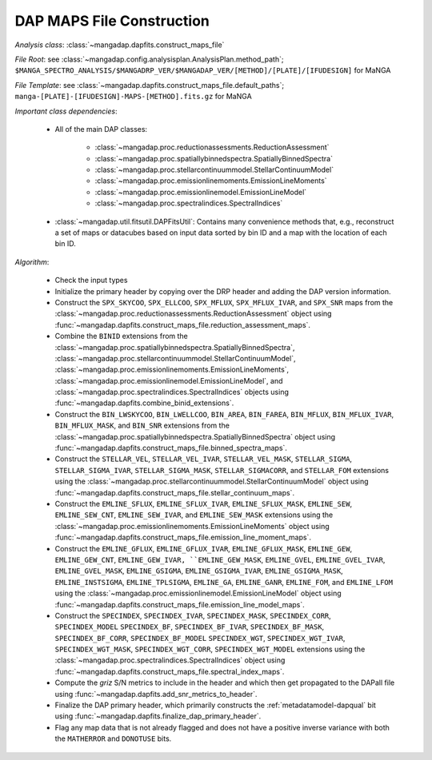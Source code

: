 
.. _maps-construction:

DAP MAPS File Construction
==========================

*Analysis class*: :class:`~mangadap.dapfits.construct_maps_file`

*File Root*: see :class:`~mangadap.config.analysisplan.AnalysisPlan.method_path`;
``$MANGA_SPECTRO_ANALYSIS/$MANGADRP_VER/$MANGADAP_VER/[METHOD]/[PLATE]/[IFUDESIGN]`` for MaNGA

*File Template*: see :class:`~mangadap.dapfits.construct_maps_file.default_paths`;
``manga-[PLATE]-[IFUDESIGN]-MAPS-[METHOD].fits.gz`` for MaNGA

*Important class dependencies*:

 * All of the main DAP classes:

    * :class:`~mangadap.proc.reductionassessments.ReductionAssessment`
    * :class:`~mangadap.proc.spatiallybinnedspectra.SpatiallyBinnedSpectra`
    * :class:`~mangadap.proc.stellarcontinuummodel.StellarContinuumModel`
    * :class:`~mangadap.proc.emissionlinemoments.EmissionLineMoments`
    * :class:`~mangadap.proc.emissionlinemodel.EmissionLineModel`
    * :class:`~mangadap.proc.spectralindices.SpectralIndices`

 * :class:`~mangadap.util.fitsutil.DAPFitsUtil`: Contains many
   convenience methods that, e.g., reconstruct a set of maps or
   datacubes based on input data sorted by bin ID and a map with the
   location of each bin ID.

*Algorithm*:

 * Check the input types
 * Initialize the primary header by copying over the DRP header and
   adding the DAP version information.
 * Construct the ``SPX_SKYCOO``, ``SPX_ELLCOO``, ``SPX_MFLUX``,
   ``SPX_MFLUX_IVAR``, and ``SPX_SNR`` maps from the
   :class:`~mangadap.proc.reductionassessments.ReductionAssessment`
   object using
   :func:`~mangadap.dapfits.construct_maps_file.reduction_assessment_maps`.
 * Combine the ``BINID`` extensions from the
   :class:`~mangadap.proc.spatiallybinnedspectra.SpatiallyBinnedSpectra`,
   :class:`~mangadap.proc.stellarcontinuummodel.StellarContinuumModel`,
   :class:`~mangadap.proc.emissionlinemoments.EmissionLineMoments`,
   :class:`~mangadap.proc.emissionlinemodel.EmissionLineModel`, and
   :class:`~mangadap.proc.spectralindices.SpectralIndices` objects
   using :func:`~mangadap.dapfits.combine_binid_extensions`.
 * Construct the ``BIN_LWSKYCOO``, ``BIN_LWELLCOO``, ``BIN_AREA``,
   ``BIN_FAREA``, ``BIN_MFLUX``, ``BIN_MFLUX_IVAR``,
   ``BIN_MFLUX_MASK``, and ``BIN_SNR`` extensions from the
   :class:`~mangadap.proc.spatiallybinnedspectra.SpatiallyBinnedSpectra`
   object using
   :func:`~mangadap.dapfits.construct_maps_file.binned_spectra_maps`.
 * Construct the ``STELLAR_VEL``, ``STELLAR_VEL_IVAR``,
   ``STELLAR_VEL_MASK``, ``STELLAR_SIGMA``, ``STELLAR_SIGMA_IVAR``,
   ``STELLAR_SIGMA_MASK``, ``STELLAR_SIGMACORR``, and ``STELLAR_FOM``
   extensions using the
   :class:`~mangadap.proc.stellarcontinuummodel.StellarContinuumModel`
   object using
   :func:`~mangadap.dapfits.construct_maps_file.stellar_continuum_maps`.
 * Construct the ``EMLINE_SFLUX``, ``EMLINE_SFLUX_IVAR``,
   ``EMLINE_SFLUX_MASK``, ``EMLINE_SEW``, ``EMLINE_SEW_CNT``,
   ``EMLINE_SEW_IVAR``, and ``EMLINE_SEW_MASK`` extensions using the
   :class:`~mangadap.proc.emissionlinemoments.EmissionLineMoments`
   object using
   :func:`~mangadap.dapfits.construct_maps_file.emission_line_moment_maps`.
 * Construct the ``EMLINE_GFLUX``, ``EMLINE_GFLUX_IVAR``,
   ``EMLINE_GFLUX_MASK``, ``EMLINE_GEW``, ``EMLINE_GEW_CNT``,
   ``EMLINE_GEW_IVAR, ``EMLINE_GEW_MASK``, ``EMLINE_GVEL``,
   ``EMLINE_GVEL_IVAR``, ``EMLINE_GVEL_MASK``, ``EMLINE_GSIGMA``,
   ``EMLINE_GSIGMA_IVAR``, ``EMLINE_GSIGMA_MASK``,
   ``EMLINE_INSTSIGMA``, ``EMLINE_TPLSIGMA``, ``EMLINE_GA``,
   ``EMLINE_GANR``, ``EMLINE_FOM``, and ``EMLINE_LFOM`` using the
   :class:`~mangadap.proc.emissionlinemodel.EmissionLineModel` object
   using
   :func:`~mangadap.dapfits.construct_maps_file.emission_line_model_maps`.
 * Construct the ``SPECINDEX``, ``SPECINDEX_IVAR``,
   ``SPECINDEX_MASK``, ``SPECINDEX_CORR``, ``SPECINDEX_MODEL``
   ``SPECINDEX_BF``, ``SPECINDEX_BF_IVAR``, ``SPECINDEX_BF_MASK``,
   ``SPECINDEX_BF_CORR``, ``SPECINDEX_BF_MODEL`` ``SPECINDEX_WGT``,
   ``SPECINDEX_WGT_IVAR``, ``SPECINDEX_WGT_MASK``,
   ``SPECINDEX_WGT_CORR``, ``SPECINDEX_WGT_MODEL`` extensions using
   the :class:`~mangadap.proc.spectralindices.SpectralIndices` object
   using
   :func:`~mangadap.dapfits.construct_maps_file.spectral_index_maps`.
 * Compute the *griz* S/N metrics to include in the header and which
   then get propagated to the DAPall file using
   :func:`~mangadap.dapfits.add_snr_metrics_to_header`.
 * Finalize the DAP primary header, which primarily constructs the
   :ref:`metadatamodel-dapqual` bit using
   :func:`~mangadap.dapfits.finalize_dap_primary_header`.
 * Flag any map data that is not already flagged and does not have a
   positive inverse variance with both the ``MATHERROR`` and
   ``DONOTUSE`` bits.

